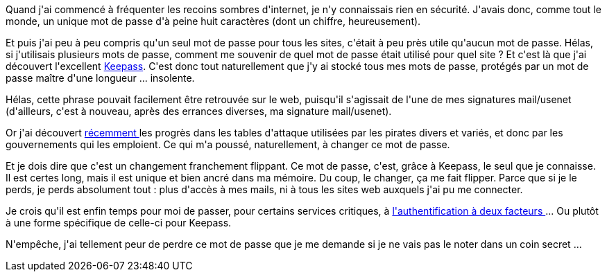 :jbake-type: post
:jbake-status: published
:jbake-title: Mais quel fichu manque d'imagination je peux avoir !
:jbake-tags: keepass,mavie,sécurité,web,_mois_févr.,_année_2014
:jbake-date: 2014-02-06
:jbake-depth: ../../../../
:jbake-uri: wordpress/2014/02/06/mais-quel-fichu-manque-dimagination-je-peux-avoir.adoc
:jbake-excerpt: 
:jbake-source: https://riduidel.wordpress.com/2014/02/06/mais-quel-fichu-manque-dimagination-je-peux-avoir/
:jbake-style: wordpress

++++
<p>
Quand j'ai commencé à fréquenter les recoins sombres d'internet, je n'y connaissais rien en sécurité. J'avais donc, comme tout le monde, un unique mot de passe d'à peine huit caractères (dont un chiffre, heureusement).
</p>
<p>
Et puis j'ai peu à peu compris qu'un seul mot de passe pour tous les sites, c'était à peu près utile qu'aucun mot de passe. Hélas, si j'utilisais plusieurs mots de passe, comment me souvenir de quel mot de passe était utilisé pour quel site ? Et c'est là que j'ai découvert l'excellent <a href="http://keepass.info">Keepass</a>. C'est donc tout naturellement que j'y ai stocké tous mes mots de passe, protégés par un mot de passe maître d'une longueur ... insolente.
</p>
<p>
Hélas, cette phrase pouvait facilement être retrouvée sur le web, puisqu'il s'agissait de l'une de mes signatures mail/usenet (d'ailleurs, c'est à nouveau, après des errances diverses, ma signature mail/usenet).
</p>
<p>
Or j'ai découvert <a href="http://sebsauvage.net/links/?9lc3sA">récemment </a>les progrès dans les tables d'attaque utilisées par les pirates divers et variés, et donc par les gouvernements qui les emploient. Ce qui m'a poussé, naturellement, à changer ce mot de passe.
</p>
<p>
Et je dois dire que c'est un changement franchement flippant. Ce mot de passe, c'est, grâce à Keepass, le seul que je connaisse. Il est certes long, mais il est unique et bien ancré dans ma mémoire. Du coup, le changer, ça me fait flipper. Parce que si je le perds, je perds absolument tout : plus d'accès à mes mails, ni à tous les sites web auxquels j'ai pu me connecter.
</p>
<p>
Je crois qu'il est enfin temps pour moi de passer, pour certains services critiques, à <a href="http://fr.wikipedia.org/wiki/Authentification_forte#Pourquoi_l.27authentification_forte_et_l.27authentification_.C3.A0_deux-facteurs.3F">l'authentification à deux facteurs </a>... Ou plutôt à une forme spécifique de celle-ci pour Keepass.
</p>
<p>
N'empêche, j'ai tellement peur de perdre ce mot de passe que je me demande si je ne vais pas le noter dans un coin secret ...
</p>
++++